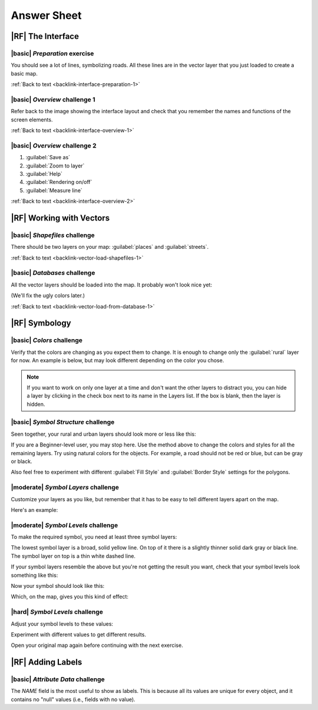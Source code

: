 Answer Sheet
===============================================================================

|RF| **The Interface**
-------------------------------------------------------------------------------

.. _interface-preparation-1:

|basic| *Preparation* exercise
...............................................................................

You should see a lot of lines, symbolizing roads. All these lines are in the
vector layer that you just loaded to create a basic map.

:ref:`Back to text <backlink-interface-preparation-1>`


.. _interface-overview-1:

|basic| *Overview* challenge 1
...............................................................................

Refer back to the image showing the interface layout and check that you
remember the names and functions of the screen elements.

:ref:`Back to text <backlink-interface-overview-1>`


.. _interface-overview-2:

|basic| *Overview* challenge 2
...............................................................................

#. :guilabel:`Save as`
#. :guilabel:`Zoom to layer`
#. :guilabel:`Help`
#. :guilabel:`Rendering on/off`
#. :guilabel:`Measure line`

:ref:`Back to text <backlink-interface-overview-2>`


|RF| **Working with Vectors**
-------------------------------------------------------------------------------

.. _vector-load-shapefiles-1:

|basic| *Shapefiles* challenge
...............................................................................

There should be two layers on your map: :guilabel:`places` and
:guilabel:`streets`.

:ref:`Back to text <backlink-vector-load-shapefiles-1>`


.. _vector-load-from-database-1:

|basic| *Databases* challenge
...............................................................................

All the vector layers should be loaded into the map. It probably won't look
nice yet:

.. image:: ../_static/vector/001.png

(We'll fix the ugly colors later.)

:ref:`Back to text <backlink-vector-load-from-database-1>`


|RF| **Symbology**
-------------------------------------------------------------------------------

.. _symbology-colors-1:

|basic| *Colors* challenge
...............................................................................

Verify that the colors are changing as you expect them to change. It is enough
to change only the :guilabel:`rural` layer for now. An example is below, but
may look different depending on the color you chose.

.. image:: ../_static/symbology/018.png

.. note:: If you want to work on only one layer at a time and don't want the
   other layers to distract you, you can hide a layer by clicking in the check
   box next to its name in the Layers list. If the box is blank, then the layer
   is hidden.



.. _symbology-structure-1:

|basic| *Symbol Structure* challenge
...............................................................................

Seen together, your rural and urban layers should look more or less like this:

.. image:: ../_static/symbology/020.png

If you are a Beginner-level user, you may stop here. Use the method above to
change the colors and styles for all the remaining layers. Try using natural
colors for the objects. For example, a road should not be red or blue, but can
be gray or black.

Also feel free to experiment with different :guilabel:`Fill Style` and
:guilabel:`Border Style` settings for the polygons.



.. _symbology-layers-1:

|moderate| *Symbol Layers* challenge
...............................................................................

Customize your layers as you like, but remember that it has to be easy to tell
different layers apart on the map.

Here's an example:

.. image:: ../_static/symbology/013.png



.. _symbology-levels-1:

|moderate| *Symbol Levels* challenge
...............................................................................

To make the required symbol, you need at least three symbol layers:

.. image:: ../_static/symbology/021.png

The lowest symbol layer is a broad, solid yellow line. On top of it there is a
slightly thinner solid dark gray or black line. The symbol layer on top is a
thin white dashed line.

If your symbol layers resemble the above but you're not getting the result you
want, check that your symbol levels look something like this:

.. image:: ../_static/symbology/022.png

Now your symbol should look like this:

.. image:: ../_static/symbology/023.png

Which, on the map, gives you this kind of effect:

.. image:: ../_static/symbology/024.png



.. _symbology-levels-2:

|hard| *Symbol Levels* challenge
...............................................................................

Adjust your symbol levels to these values:

.. image:: ../_static/symbology/026.png

Experiment with different values to get different results.

Open your original map again before continuing with the next exercise.



|RF| **Adding Labels**
-------------------------------------------------------------------------------

.. _labels-attribute-data-1:

|basic| *Attribute Data* challenge
...............................................................................

The *NAME* field is the most useful to show as labels. This is because all its
values are unique for every object, and it contains no "null" values (i.e.,
fields with no value).
